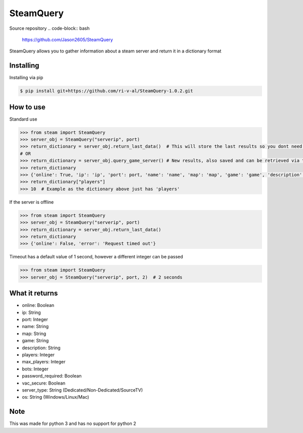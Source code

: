SteamQuery
==========

Source repository
.. code-block:: bash
    https://github.com/Jason2605/SteamQuery

SteamQuery allows you to gather information about a steam server and return it in a dictionary format

Installing
----------
Installing via pip

.. code-block:: bash

    $ pip install git+https://github.com/ri-v-al/SteamQuery-1.0.2.git

How to use
----------
Standard use

.. code-block:: python

    >>> from steam import SteamQuery
    >>> server_obj = SteamQuery("serverip", port)
    >>> return_dictionary = server_obj.return_last_data()  # This will store the last results so you dont need to query again
    # OR
    >>> return_dictionary = server_obj.query_game_server() # New results, also saved and can be retrieved via the return_last_data method
    >>> return_dictionary
    >>> {'online': True, 'ip': 'ip', 'port': port, 'name': 'name', 'map': 'map', 'game': 'game', 'description': 'server desc', 'players': players, 'max_players': slots, 'bots': bots, 'password_required': bool, 'vac_secure': bool, 'server-type': 'type', 'os': 'os'}
    >>> return_dictionary["players"]
    >>> 10  # Example as the dictionary above just has 'players'

If the server is offline

.. code-block:: python

    >>> from steam import SteamQuery
    >>> server_obj = SteamQuery("serverip", port)
    >>> return_dictionary = server_obj.return_last_data()
    >>> return_dictionary
    >>> {'online': False, 'error': 'Request timed out'}

Timeout has a default value of 1 second, however a different integer can be passed

.. code-block:: python

    >>> from steam import SteamQuery
    >>> server_obj = SteamQuery("serverip", port, 2)  # 2 seconds

What it returns
---------------
- online: Boolean
- ip: String
- port: Integer
- name: String
- map: String
- game: String
- description: String
- players: Integer
- max_players: Integer
- bots: Integer
- password_required: Boolean
- vac_secure: Boolean
- server_type: String (Dedicated/Non-Dedicated/SourceTV)
- os: String (Windows/Linux/Mac)

Note
----
This was made for python 3 and has no support for python 2
